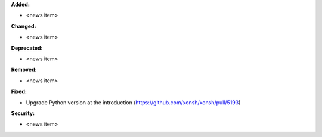 **Added:**

* <news item>

**Changed:**

* <news item>

**Deprecated:**

* <news item>

**Removed:**

* <news item>

**Fixed:**

* Upgrade Python version at the introduction (https://github.com/xonsh/xonsh/pull/5193)

**Security:**

* <news item>
